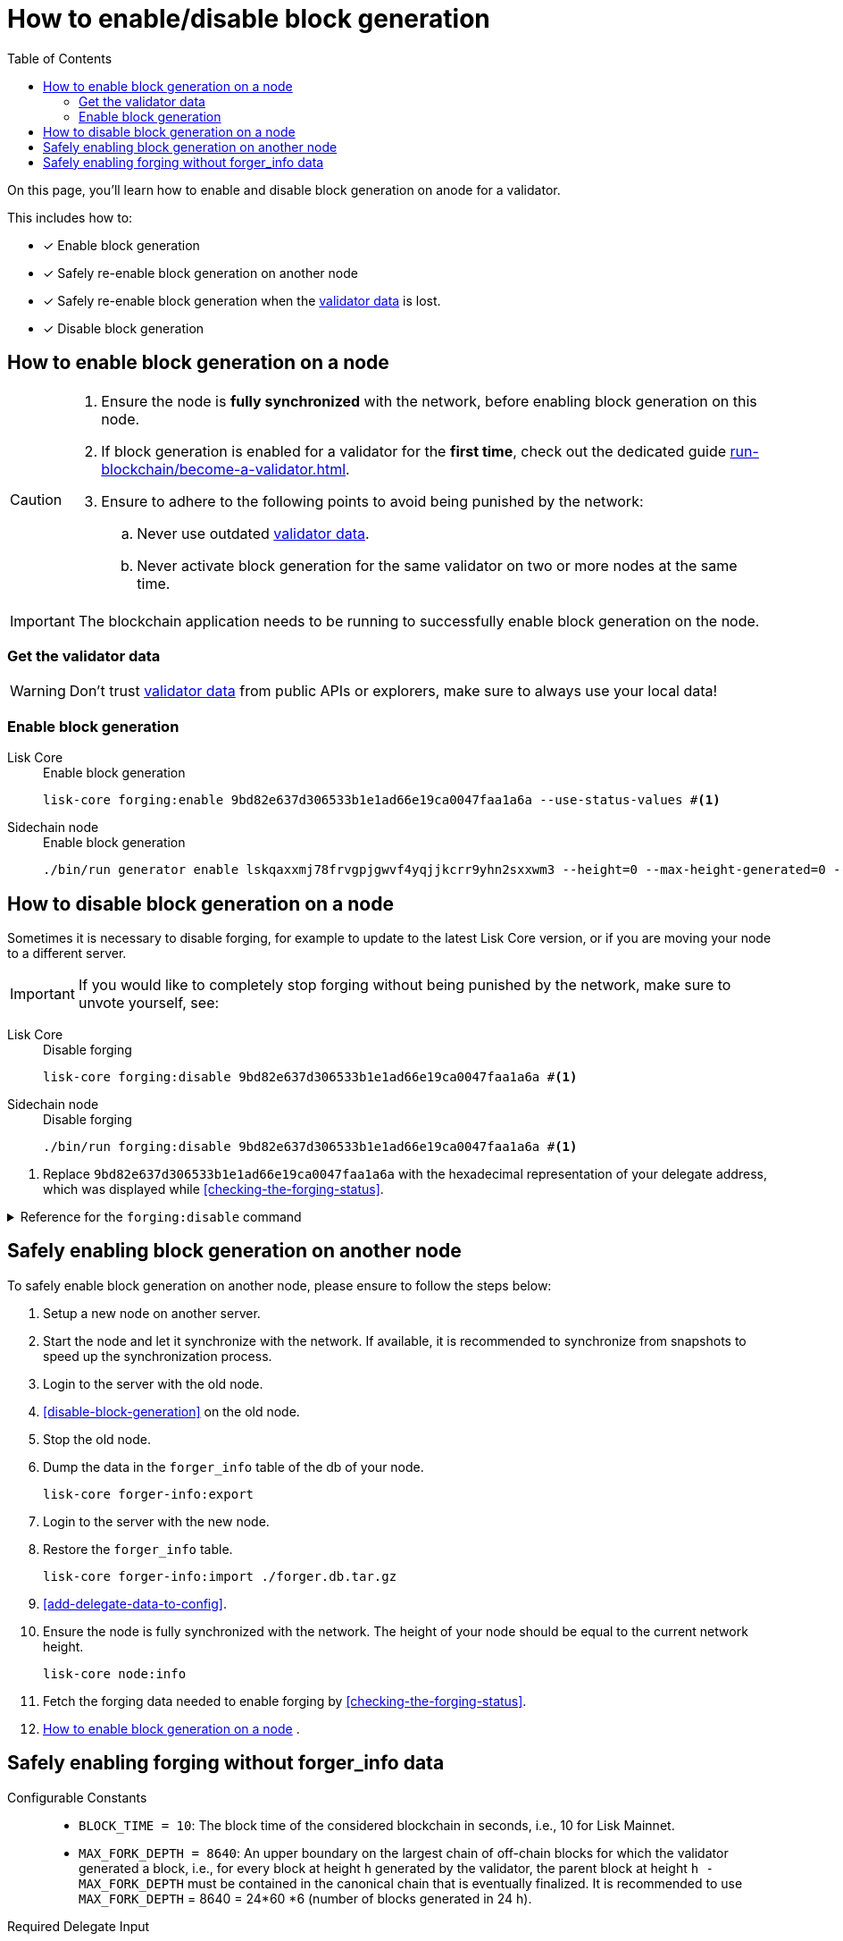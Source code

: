 = How to enable/disable block generation
:toc:
:idprefix:
:idseparator: -
// URLs
:url_run_validator: run-blockchain/become-a-validator.adoc
:url_run_validator_data: run-blockchain/become-a-validator.adoc#validator-data

====
On this page, you'll learn how to enable and disable block generation on anode for a validator.

This includes how to:

* [x] Enable block generation
* [x] Safely re-enable block generation on another node
* [x] Safely re-enable block generation when the xref:{url_run_validator_data}[validator data] is lost.
* [x] Disable block generation
====

== How to enable block generation on a node

[CAUTION]
====
. Ensure the node is **fully synchronized** with the network, before enabling block generation on this node.
. If block generation is enabled for a validator for the **first time**, check out the dedicated guide xref:{url_run_validator}[].
. Ensure to adhere to the following points to avoid being punished by the network:
.. Never use outdated xref:{url_run_validator_data}[validator data].
.. Never activate block generation for the same validator on two or more nodes at the same time.
====

IMPORTANT: The blockchain application needs to be running to successfully enable block generation on the node.

=== Get the validator data

WARNING: Don't trust xref:{url_run_validator_data}[validator data] from public APIs or explorers, make sure to always use your local data!


=== Enable block generation

[tabs]
=====
Lisk Core::
+
--
//TODO: Update Lisk Core
.Enable block generation
[source,bash]
----
lisk-core forging:enable 9bd82e637d306533b1e1ad66e19ca0047faa1a6a --use-status-values #<1>
----
--
Sidechain node::
+
--
.Enable block generation
[source,bash]
----
./bin/run generator enable lskqaxxmj78frvgpjgwvf4yqjjkcrr9yhn2sxxwm3 --height=0 --max-height-generated=0 --max-height-prevoted=0
----
--
=====



== How to disable block generation on a node

Sometimes it is necessary to disable forging, for example to update to the latest Lisk Core version, or if you are moving your node to a different server.

[IMPORTANT]
====
//TODO: Update this note
If you would like to completely stop forging without being punished by the network, make sure to unvote yourself, see:
//* xref:{url_mgmt_accounts}[How to unvote via CLI]
//* Alternatively, use {url_lisk_wallet}[Lisk Desktop^] to unvote.
====

[tabs]
=====
Lisk Core::
+
--
.Disable forging
[source,bash]
----
lisk-core forging:disable 9bd82e637d306533b1e1ad66e19ca0047faa1a6a #<1>
----
--
Sidechain node::
+
--
.Disable forging
[source,bash]
----
./bin/run forging:disable 9bd82e637d306533b1e1ad66e19ca0047faa1a6a #<1>
----
--
=====

<1> Replace `9bd82e637d306533b1e1ad66e19ca0047faa1a6a` with the hexadecimal representation of your delegate address, which was displayed while <<checking-the-forging-status>>.

.Reference for the `forging:disable` command
[%collapsible]
====
[source,bash]
----
Disable forging for the given delegate address.

USAGE
  $ lisk-core forging:disable ADDRESS

ARGUMENTS
  ADDRESS  Address of an account in a hexadecimal format.

OPTIONS
  -d, --data-path=data-path  Directory path to specify where node data is stored. Environment variable "LISK_DATA_PATH" can also be used.

  -w, --password=password    Specifies a source for your secret password. Command will prompt you for input if this option is not set.
                             	Examples:
                             	- --password=pass:password123 (should only be used where security is not important)

  --overwrite                Overwrites the forger info

  --pretty                   Prints JSON in pretty format rather than condensed.

EXAMPLES
  forging:disable ab0041a7d3f7b2c290b5b834d46bdc7b7eb85815
  forging:disable ab0041a7d3f7b2c290b5b834d46bdc7b7eb85815 --data-path ./data
  forging:disable ab0041a7d3f7b2c290b5b834d46bdc7b7eb85815 --data-path ./data --password your_password
----
====

== Safely enabling block generation on another node

To safely enable block generation on another node, please ensure to follow the steps below:

. Setup a new node on another server.
. Start the node and let it synchronize with the network.
If available, it is recommended to synchronize from snapshots to speed up the synchronization process.
. Login to the server with the old node.
. <<disable-block-generation>> on the old node.
. Stop the old node.
. Dump the data in the `forger_info` table of the db of your node.
+
[source,bash]
----
lisk-core forger-info:export
----
. Login to the server with the new node.
. Restore the `forger_info` table.
+
[source,bash]
----
lisk-core forger-info:import ./forger.db.tar.gz
----
. <<add-delegate-data-to-config>>.
. Ensure the node is fully synchronized with the network.
The height of your node should be equal to the current network height.
+
[source,bash]
----
lisk-core node:info
----
. Fetch the forging data needed to enable forging by <<checking-the-forging-status>>.
. <<how-to-enable-block-generation-on-a-node>> .

== Safely enabling forging without forger_info data

Configurable Constants::

* `BLOCK_TIME = 10`: The block time of the considered blockchain in seconds, i.e., 10 for Lisk Mainnet.
* `MAX_FORK_DEPTH = 8640`: An upper boundary on the largest chain of off-chain blocks for which the validator generated a block, i.e., for every block at height `h` generated by the validator, the parent block at height `h - MAX_FORK_DEPTH` must be contained in the canonical chain that is eventually finalized.
It is recommended to use `MAX_FORK_DEPTH` = 8640 = 24*60 *6 (number of blocks generated in 24 h).

Required Delegate Input::

* `lastHeightActive`: Unix timestamp of the last height when the validator node could have possibly been active and forging, (over estimate with a larger number when uncertain about the exact time).

Instructions::
. Start a new node with forging deactivated and synchronize with the Lisk blockchain until there is a block `finalizedBlock` that is
finalized, and that the finalized block header timestamp is greater than the last active height: `finalizedBlock.header.timestamp > lastHeightActive`
. Obtain a block `parentBlock` which is a parent block of `finalizedBlock` at height `finalizedBlock.header.height - MAX_FORK_DEPTH`.

 parentBlock.header.height = finalizedBlock.header.height - MAX_FORK_DEPTH

. Compute the number of missed blocks in the current chain between the `finalizedBlock` and the `parentBlock`, i.e., as shown below:

 missedBlocks = ceil((finalizedBlock.header.timestamp - parentBlock.header.timestamp)/BLOCK_TIME) - (finalizedBlock.header.height - parentBlock.header.height)

. Use the following forging configuration and activate forging:

 height = finalizedBlock.header.height
 maxHeightPreviouslyForged = finalizedBlock.header.height + missedBlocks
 heightPrevoted = finalizedBlock.header.height